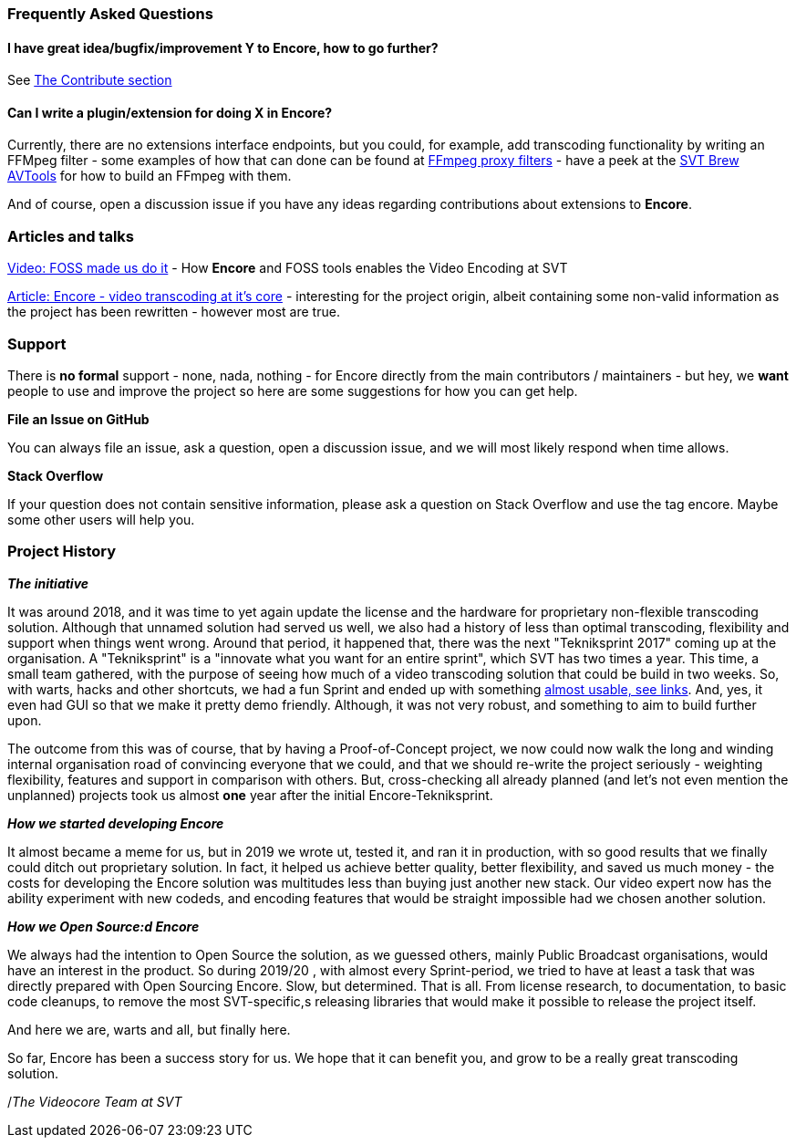 === Frequently Asked Questions

==== I have great idea/bugfix/improvement Y to Encore, how to go further?

See <<contributorguide, The Contribute section>>

==== Can I write a plugin/extension for doing X in *Encore*?

Currently, there are no extensions interface endpoints, but you could, for example, add transcoding functionality by writing an FFMpeg filter - some examples of how that can done can be found at https://github.com/SVT/ffmpeg-filter-proxy-filters[FFmpeg proxy filters] - have a peek at the https://github.com/svt/homebrew-avtools[SVT Brew AVTools] for how to build an FFmpeg with them.

And of course, open a discussion issue if you have any ideas regarding contributions about extensions to *Encore*.

=== Articles and talks

https://conf.tube/videos/watch/751d41f4-72fd-4bfe-aa26-8d8b0e8054c2[Video: FOSS made us do it]
- How *Encore* and FOSS tools enables the Video Encoding at SVT

https://medium.com/the-svt-tech-blog/encore-video-transcoding-at-its-core-b80c3e5658b3[Article: Encore - video transcoding at it's core]
- interesting for the project origin, albeit containing some non-valid information as the project has been rewritten - however most are true.

=== Support

There is *no formal* support - none, nada, nothing - for Encore directly from the main contributors / maintainers - but hey, we *want* people to use and improve the project so here are some suggestions for how you can get help.

*File an Issue on GitHub*

You can always file an issue, ask a question, open a discussion issue, and we will most likely respond when time allows.

*Stack Overflow*

If your question does not contain sensitive information, please ask a question on Stack Overflow and use the tag encore. Maybe some other users will help you.

=== Project History

*_The initiative_*

It was around 2018, and it was time to yet again update the license and the hardware for proprietary non-flexible transcoding solution.
Although that unnamed solution had served us well, we also had a history of less than optimal transcoding, flexibility and support when things went wrong.
Around that period, it happened that, there was the next "Tekniksprint 2017" coming up at the organisation.
A "Tekniksprint" is a "innovate what you want for an entire sprint", which SVT has two times a year.
This time, a small team gathered, with the purpose of seeing how much of a video transcoding solution that could be build in two weeks.
So, with warts, hacks and other shortcuts, we had a fun Sprint and ended up with something <<articles-and-talks, almost usable, see links>>.
And, yes, it even had GUI so that we make it pretty demo friendly.
Although, it  was not very robust, and something to aim to build further upon.

The outcome from this was of course, that by having a Proof-of-Concept project, we now could now walk the long and winding internal organisation road of convincing everyone that we could, and that we should re-write the project seriously - weighting flexibility, features and support in comparison with others.
But, cross-checking all already planned (and let's not even mention the unplanned) projects took us almost *one* year after the initial Encore-Tekniksprint.

*_How we started developing Encore_*

It almost became a meme for us, but in 2019 we wrote ut, tested it, and ran it in production, with so good results that we finally could ditch out proprietary solution.
In fact, it helped us achieve better quality, better flexibility, and saved us much money - the costs for developing the Encore solution was multitudes less than buying just another new stack.
Our video expert now has the ability experiment with new codeds, and encoding features that would be straight impossible had we chosen another solution.

*_How we Open Source:d Encore_*

We always had the intention to Open Source the solution, as we guessed others, mainly Public Broadcast organisations, would have an interest in the product.
So during 2019/20 , with almost every Sprint-period, we tried to have at least a task that was directly prepared with Open Sourcing Encore.
Slow, but determined.
That is all.
From license research, to documentation, to basic code cleanups, to remove the most SVT-specific,s releasing libraries that would make it possible to release the project itself.

And here we are, warts and all, but finally here.

So far, Encore has been a success story for us.
We hope that it can benefit you, and grow to be a really great transcoding solution.

/_The Videocore Team at SVT_

